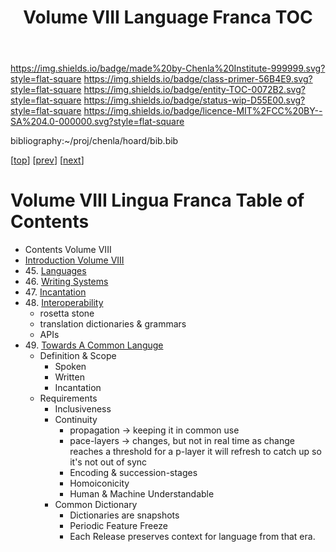 #   -*- mode: org; fill-column: 60 -*-
#+STARTUP: showall
#+TITLE:   Volume VIII Language Franca  TOC

[[https://img.shields.io/badge/made%20by-Chenla%20Institute-999999.svg?style=flat-square]] 
[[https://img.shields.io/badge/class-primer-56B4E9.svg?style=flat-square]]
[[https://img.shields.io/badge/entity-TOC-0072B2.svg?style=flat-square]]
[[https://img.shields.io/badge/status-wip-D55E00.svg?style=flat-square]]
[[https://img.shields.io/badge/licence-MIT%2FCC%20BY--SA%204.0-000000.svg?style=flat-square]]

bibliography:~/proj/chenla/hoard/bib.bib

[[[../index.org][top]]] [[[../07/index.org][prev]]] [[[../09/index.org][next]]]

* Volume VIII Lingua Franca Table of Contents
:PROPERTIES:
:CUSTOM_ID:
:Name:     /home/deerpig/proj/chenla/warp/08/index.org
:Created:  2018-04-27T09:44@Prek Leap (11.642600N-104.919210W)
:ID:       0ef59390-eb19-45b7-8a2c-e7c47d5df52c
:VER:      578069164.717751302
:GEO:      48P-491193-1287029-15
:BXID:     proj:TFK5-3684
:Class:    primer
:Entity:   toc
:Status:   wip
:Licence:  MIT/CC BY-SA 4.0
:END:

  - Contents Volume VIII
  - [[./intro.org][Introduction Volume VIII]]
  - 45. [[./45/index.org][Languages]]
  - 46. [[./46/index.org][Writing Systems]]
  - 47. [[./47/index.org][Incantation]]
  - 48. [[./48/index.org][Interoperability]]
    - rosetta stone
    - translation dictionaries & grammars
    - APIs  
  - 49. [[./49/index.org][Towards A Common Languge]]
    - Definition & Scope
      - Spoken
      - Written
      - Incantation
    - Requirements
      - Inclusiveness
      - Continuity
        - propagation -> keeping it in common use
        - pace-layers -> changes, but not in real time as change
                         reaches a threshold for a p-layer it will refresh to
                         catch up so it's not out of sync
        - Encoding & succession-stages
        - Homoiconicity
        - Human & Machine Understandable
      - Common Dictionary
        - Dictionaries are snapshots
        - Periodic Feature Freeze
        - Each Release preserves context for language from
          that era.

 



